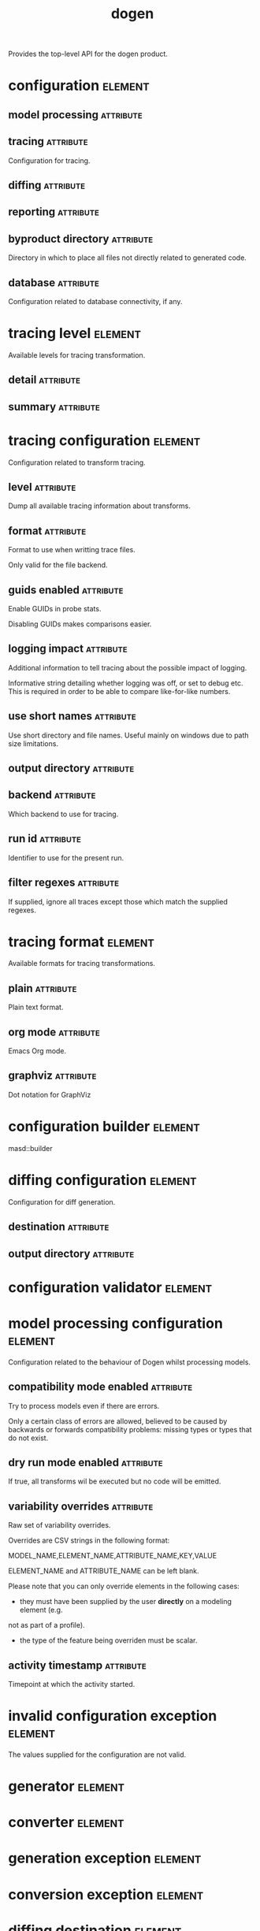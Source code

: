 #+title: dogen
#+options: <:nil c:nil todo:nil ^:nil d:nil date:nil author:nil
#+tags: { element(e) attribute(a) module(m) }
:PROPERTIES:
:masd.codec.dia.comment: true
:masd.codec.model_modules: dogen
:masd.codec.input_technical_space: cpp
:masd.codec.reference: cpp.builtins
:masd.codec.reference: cpp.std
:masd.codec.reference: cpp.boost
:masd.codec.reference: masd
:masd.codec.reference: masd.variability
:masd.codec.reference: dogen.profiles
:masd.variability.profile: dogen.profiles.base.default_profile
:END:

Provides the top-level API for the dogen product.

* configuration                                                     :element:
  :PROPERTIES:
  :custom_id: O0
  :masd.codec.stereotypes: masd::fluent
  :END:
** model processing                                               :attribute:
   :PROPERTIES:
   :masd.codec.type: model_processing_configuration
   :END:
** tracing                                                        :attribute:
   :PROPERTIES:
   :masd.codec.type: boost::optional<tracing_configuration>
   :END:

Configuration for tracing.

** diffing                                                        :attribute:
   :PROPERTIES:
   :masd.codec.type: boost::optional<diffing_configuration>
   :END:
** reporting                                                      :attribute:
   :PROPERTIES:
   :masd.codec.type: boost::optional<reporting_configuration>
   :END:
** byproduct directory                                            :attribute:
   :PROPERTIES:
   :masd.codec.type: boost::filesystem::path
   :END:

Directory in which to place all files not directly related to generated code.

** database                                                       :attribute:
   :PROPERTIES:
   :masd.codec.type: boost::optional<database_configuration>
   :END:

Configuration related to database connectivity, if any.

* tracing level                                                     :element:
  :PROPERTIES:
  :custom_id: O1
  :masd.codec.stereotypes: masd::enumeration
  :END:

Available levels for tracing transformation.

** detail                                                         :attribute:
** summary                                                        :attribute:
* tracing configuration                                             :element:
  :PROPERTIES:
  :custom_id: O2
  :masd.codec.stereotypes: masd::fluent
  :END:

Configuration related to transform tracing.

** level                                                          :attribute:
   :PROPERTIES:
   :masd.codec.type: tracing_level
   :END:

Dump all available tracing information about transforms.

** format                                                         :attribute:
   :PROPERTIES:
   :masd.codec.type: tracing_format
   :END:

Format to use when writting trace files.

Only valid for the file backend.

** guids enabled                                                  :attribute:
   :PROPERTIES:
   :masd.codec.type: bool
   :END:

Enable GUIDs in probe stats.

Disabling GUIDs makes comparisons easier.

** logging impact                                                 :attribute:
   :PROPERTIES:
   :masd.codec.type: std::string
   :END:

Additional information to tell tracing about the possible impact of logging.

Informative string detailing whether logging was off, or set to debug etc. This is
required in order to be able to compare like-for-like numbers.

** use short names                                                :attribute:
   :PROPERTIES:
   :masd.codec.type: bool
   :END:

Use short directory and file names. Useful mainly on windows due to path
size limitations.

** output directory                                               :attribute:
   :PROPERTIES:
   :masd.codec.type: boost::filesystem::path
   :END:
** backend                                                        :attribute:
   :PROPERTIES:
   :masd.codec.type: tracing_backend
   :END:

Which backend to use for tracing.

** run id                                                         :attribute:
   :PROPERTIES:
   :masd.codec.type: std::string
   :END:

Identifier to use for the present run.

** filter regexes                                                 :attribute:
   :PROPERTIES:
   :masd.codec.type: std::vector<std::string>
   :END:

If supplied, ignore all traces except those which match the supplied regexes.

* tracing format                                                    :element:
  :PROPERTIES:
  :custom_id: O3
  :masd.codec.stereotypes: masd::enumeration
  :END:

Available formats for tracing transformations.

** plain                                                          :attribute:

Plain text format.

** org mode                                                       :attribute:

Emacs Org mode.

** graphviz                                                       :attribute:

Dot notation for GraphViz

* configuration builder                                             :element:
  :PROPERTIES:
  :custom_id: O7
  :masd.codec.stereotypes: dogen::handcrafted::typeable
  :END:

masd::builder

* diffing configuration                                             :element:
  :PROPERTIES:
  :custom_id: O8
  :masd.codec.stereotypes: masd::fluent
  :END:

Configuration for diff generation.

** destination                                                    :attribute:
   :PROPERTIES:
   :masd.codec.type: diffing_destination
   :END:
** output directory                                               :attribute:
   :PROPERTIES:
   :masd.codec.type: boost::filesystem::path
   :END:
* configuration validator                                           :element:
  :PROPERTIES:
  :custom_id: O9
  :masd.codec.stereotypes: dogen::handcrafted::typeable
  :END:
* model processing configuration                                    :element:
  :PROPERTIES:
  :custom_id: O12
  :END:

Configuration related to the behaviour of Dogen whilst processing models.

** compatibility mode enabled                                     :attribute:
   :PROPERTIES:
   :masd.codec.type: bool
   :END:

Try to process models even if there are errors.

Only a certain class of errors are allowed, believed to be caused by backwards or
forwards compatibility problems: missing types or types that do not exist.

** dry run mode enabled                                           :attribute:
   :PROPERTIES:
   :masd.codec.type: bool
   :END:

If true, all transforms wil be executed but no code will be emitted.

** variability overrides                                          :attribute:
   :PROPERTIES:
   :masd.codec.type: std::vector<std::string>
   :END:

Raw set of variability overrides.

Overrides are CSV strings in the following format:

MODEL_NAME,ELEMENT_NAME,ATTRIBUTE_NAME,KEY,VALUE

ELEMENT_NAME and ATTRIBUTE_NAME can be left blank.

Please note that you can only override elements in the following cases:

- they must have been supplied by the user *directly* on a modeling element (e.g.
not as part of a profile).
- the type of the feature being overriden must be scalar.

** activity timestamp                                             :attribute:
   :PROPERTIES:
   :masd.codec.type: boost::posix_time::ptime
   :END:

Timepoint at which the activity started.

* invalid configuration exception                                   :element:
  :PROPERTIES:
  :custom_id: O14
  :masd.cpp.types.class_forward_declarations.enabled: false
  :masd.codec.stereotypes: masd::exception
  :END:

The values supplied for the configuration are not valid.

* generator                                                         :element:
  :PROPERTIES:
  :custom_id: O15
  :masd.codec.stereotypes: dogen::handcrafted::typeable::header_only
  :END:
* converter                                                         :element:
  :PROPERTIES:
  :custom_id: O17
  :masd.codec.stereotypes: dogen::handcrafted::typeable::header_only
  :END:
* generation exception                                              :element:
  :PROPERTIES:
  :custom_id: O20
  :masd.codec.stereotypes: masd::exception
  :END:
* conversion exception                                              :element:
  :PROPERTIES:
  :custom_id: O21
  :masd.codec.stereotypes: masd::exception
  :END:
* diffing destination                                               :element:
  :PROPERTIES:
  :custom_id: O24
  :masd.codec.stereotypes: masd::enumeration
  :END:

Where to place the diffing results.

** file                                                           :attribute:

Generates a patch file.

** console                                                        :attribute:

Outputs the diff to the console.

* reporting configuration                                           :element:
  :PROPERTIES:
  :custom_id: O32
  :END:

Configuration related to operational reports.

** style                                                          :attribute:
   :PROPERTIES:
   :masd.codec.type: reporting_style
   :END:
** output directory                                               :attribute:
   :PROPERTIES:
   :masd.codec.type: boost::filesystem::path
   :END:
* reporting style                                                   :element:
  :PROPERTIES:
  :custom_id: O33
  :masd.codec.stereotypes: masd::enumeration, dogen::convertible
  :END:

Available formats for operational reports.

** plain                                                          :attribute:

Plain text format.

** org mode                                                       :attribute:

Emacs Org mode.

* mock configuration factory                                        :element:
  :PROPERTIES:
  :custom_id: O35
  :masd.codec.stereotypes: dogen::handcrafted::typeable
  :END:
* database configuration                                            :element:
  :PROPERTIES:
  :custom_id: O37
  :END:

Contains the config

** host                                                           :attribute:
   :PROPERTIES:
   :masd.codec.type: std::string
   :END:

Database host to connect to.

** port                                                           :attribute:
   :PROPERTIES:
   :masd.codec.type: unsigned int
   :END:

Database port to connect to.

** name                                                           :attribute:
   :PROPERTIES:
   :masd.codec.type: std::string
   :END:

Name of the database to connect to.

** user                                                           :attribute:
   :PROPERTIES:
   :masd.codec.type: std::string
   :END:

User to use in thedatabase connection.

** password                                                       :attribute:
   :PROPERTIES:
   :masd.codec.type: std::string
   :END:
** engine                                                         :attribute:
   :PROPERTIES:
   :masd.codec.type: database_engine
   :END:

Which relational database engine to connect to.

** generate schema                                                :attribute:
   :PROPERTIES:
   :masd.codec.type: bool
   :END:

If true, deletes all tables and recreates them. Otherwise, assumes their presence.

* tracing backend                                                   :element:
  :PROPERTIES:
  :custom_id: O39
  :masd.codec.stereotypes: masd::enumeration
  :END:

Available backends to manage tracing information.

** file                                                           :attribute:

Write tracing information to files.

** relational database                                            :attribute:

Write tracing information to a relational database.

* database engine                                                   :element:
  :PROPERTIES:
  :custom_id: O41
  :masd.codec.stereotypes: masd::enumeration
  :END:

Supported relational databases engines.

** postgres                                                       :attribute:

Connect to a PostgreSQL database.

** sqlite                                                         :attribute:

Connect to a SQLite database.

* main                                                              :element:
  :PROPERTIES:
  :custom_id: O43
  :masd.codec.stereotypes: masd::entry_point, dogen::untypable
  :END:
* CMakeLists                                                        :element:
  :PROPERTIES:
  :custom_id: O44
  :masd.codec.stereotypes: masd::build::cmakelists, dogen::handcrafted::cmake
  :END:
* specs                                                             :element:
  :PROPERTIES:
  :custom_id: O45
  :END:

Describes details of the available functionality within this version of Dogen.

** categories                                                     :attribute:
   :PROPERTIES:
   :masd.codec.type: std::list<spec_category>
   :END:

All categories of specifications.

* spec category                                                     :element:
  :PROPERTIES:
  :custom_id: O46
  :END:

Describes a category of dogen specifications.

** name                                                           :attribute:
   :PROPERTIES:
   :masd.codec.type: std::string
   :END:

Name of this group of specs.

** entries                                                        :attribute:
   :PROPERTIES:
   :masd.codec.type: std::list<spec_entry>
   :END:

Entries describing various aspects of this group.

** description                                                    :attribute:
   :PROPERTIES:
   :masd.codec.type: std::string
   :END:

Purpose of the group.

* spec entry                                                        :element:
  :PROPERTIES:
  :custom_id: O47
  :END:

Unit of functionality within Dogen.

** name                                                           :attribute:
   :PROPERTIES:
   :masd.codec.type: std::string
   :END:

Name for this spec entry.

** description                                                    :attribute:
   :PROPERTIES:
   :masd.codec.type: std::string
   :END:

Human readable text describing this entry.

* spec dumper                                                       :element:
  :PROPERTIES:
  :custom_id: O50
  :masd.codec.stereotypes: dogen::handcrafted::typeable::header_only
  :END:
* dumping exception                                                 :element:
  :PROPERTIES:
  :custom_id: O52
  :masd.codec.stereotypes: masd::exception
  :END:

An error ocurred when dumping dogen's specs.

